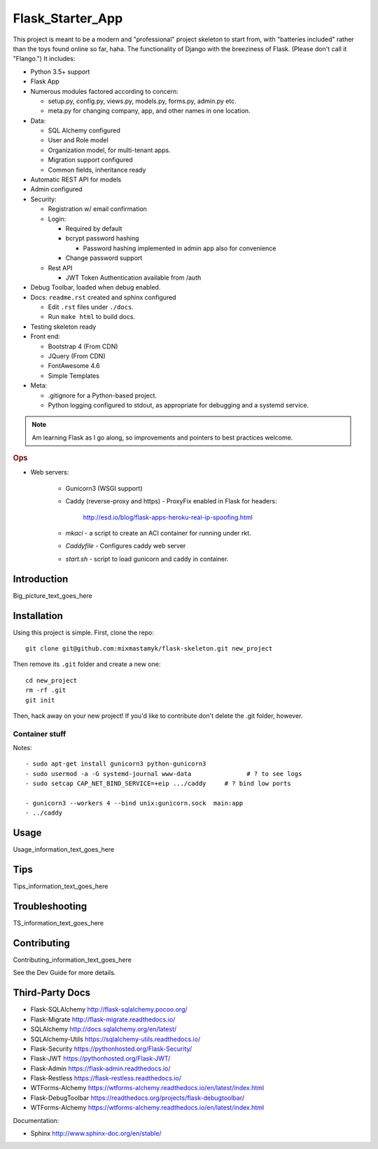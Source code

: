 

Flask_Starter_App
============================

This project is meant to be a modern and "professional" project skeleton to
start from,
with "batteries included"
rather than the toys found online so far, haha.
The functionality of Django with the breeziness of Flask.
(Please don't call it "Flango.")
It includes:

- Python 3.5+ support
- Flask App
- Numerous modules factored according to concern:

  - setup.py, config.py, views.py, models.py, forms.py, admin.py etc.
  - meta.py for changing company, app, and other names in one location.

- Data:

  - SQL Alchemy configured
  - User and Role model
  - Organization model, for multi-tenant apps.
  - Migration support configured
  - Common fields, inheritance ready

- Automatic REST API for models
- Admin configured
- Security:

  - Registration w/ email confirmation
  - Login:

    - Required by default
    - bcrypt password hashing

      - Password hashing implemented in admin app also for convenience
    - Change password support

  - Rest API

    - JWT Token Authentication available from /auth

- Debug Toolbar, loaded when debug enabled.
- Docs: ``readme.rst`` created and sphinx configured

  - Edit ``.rst`` files under ``./docs``.
  - Run ``make html`` to build docs.

- Testing skeleton ready

- Front end:

  - Bootstrap 4 (From CDN)
  - JQuery (From CDN)
  - FontAwesome 4.6
  - Simple Templates

- Meta:

  - .gitignore for a Python-based project.

  - Python logging configured to stdout,
    as appropriate for debugging and a systemd service.


.. note::

    Am learning Flask as I go along,
    so improvements and pointers to best practices welcome.


.. rubric:: Ops

- Web servers:

    - Gunicorn3 (WSGI support)
    - Caddy (reverse-proxy and https)
      - ProxyFix enabled in Flask for headers:
        http://esd.io/blog/flask-apps-heroku-real-ip-spoofing.html

    - `mkaci` - a script to create an ACI container for running under rkt.
    - `Caddyfile` - Configures caddy web server
    - `start.sh` - script to load gunicorn and caddy in container.


Introduction
--------------------

Big_picture_text_goes_here




Installation
--------------------

Using this project is simple.
First, clone the repo::

    git clone git@github.com:mixmastamyk/flask-skeleton.git new_project

Then remove its ``.git`` folder and create a new one::

    cd new_project
    rm -rf .git
    git init

Then, hack away on your new project!
If you'd like to contribute don't delete the .git folder,
however.


Container stuff
~~~~~~~~~~~~~~~~~~

Notes::

    - sudo apt-get install gunicorn3 python-gunicorn3
    - sudo usermod -a -G systemd-journal www-data               # ? to see logs
    - sudo setcap CAP_NET_BIND_SERVICE=+eip .../caddy     # ? bind low ports

    - gunicorn3 --workers 4 --bind unix:gunicorn.sock  main:app
    - ../caddy



Usage
--------------------

Usage_information_text_goes_here




Tips
--------------------

Tips_information_text_goes_here




Troubleshooting
--------------------

TS_information_text_goes_here




Contributing
--------------------

Contributing_information_text_goes_here

See the Dev Guide for more details.


Third-Party Docs
--------------------

- Flask-SQLAlchemy http://flask-sqlalchemy.pocoo.org/
- Flask-Migrate http://flask-migrate.readthedocs.io/
- SQLAlchemy http://docs.sqlalchemy.org/en/latest/
- SQLAlchemy-Utils https://sqlalchemy-utils.readthedocs.io/

- Flask-Security https://pythonhosted.org/Flask-Security/
- Flask-JWT https://pythonhosted.org/Flask-JWT/

- Flask-Admin https://flask-admin.readthedocs.io/
- Flask-Restless https://flask-restless.readthedocs.io/
- WTForms-Alchemy https://wtforms-alchemy.readthedocs.io/en/latest/index.html
- Flask-DebugToolbar https://readthedocs.org/projects/flask-debugtoolbar/
- WTForms-Alchemy https://wtforms-alchemy.readthedocs.io/en/latest/index.html

Documentation:

- Sphinx http://www.sphinx-doc.org/en/stable/
